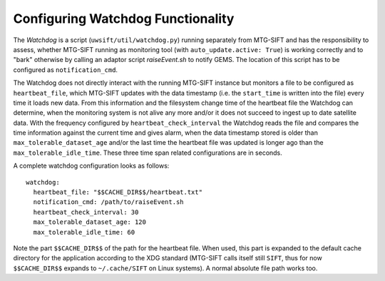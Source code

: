 Configuring Watchdog Functionality
----------------------------------

The *Watchdog* is a script (``uwsift/util/watchdog.py``) running separately from
MTG-SIFT and has the responsibility to assess, whether MTG-SIFT running as
monitoring tool (with ``auto_update.active: True``) is working correctly and to
"bark" otherwise by calling an adaptor script *raiseEvent.sh* to notify
GEMS. The location of this script has to be configured as ``notification_cmd``.

The Watchdog does not directly interact with the running MTG-SIFT instance but
monitors a file to be configured as ``heartbeat_file``, which MTG-SIFT updates
with the data timestamp (i.e. the ``start_time`` is written into the file) every
time it loads new data. From this information and the filesystem change time of
the heartbeat file the Watchdog can determine, when the monitoring system is not
alive any more and/or it does not succeed to ingest up to date satellite
data. With the frequency configured by ``heartbeat_check_interval`` the Watchdog
reads the file and compares the time information against the current time and
gives alarm, when the data timestamp stored is older than
``max_tolerable_dataset_age`` and/or the last time the heartbeat file was
updated is longer ago than the ``max_tolerable_idle_time``. These three time
span related configurations are in seconds.

A complete watchdog configuration looks as follows::

  watchdog:
    heartbeat_file: "$$CACHE_DIR$$/heartbeat.txt"
    notification_cmd: /path/to/raiseEvent.sh
    heartbeat_check_interval: 30
    max_tolerable_dataset_age: 120
    max_tolerable_idle_time: 60

Note the part ``$$CACHE_DIR$$`` of the path for the heartbeat file. When used,
this part is expanded to the default cache directory for the application
according to the XDG standard (MTG-SIFT calls itself still ``SIFT``, thus for
now ``$$CACHE_DIR$$`` expands to ``~/.cache/SIFT`` on Linux systems). A normal
absolute file path works too.




